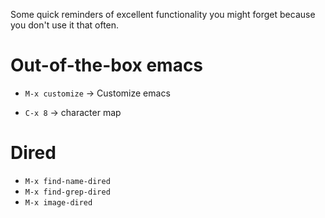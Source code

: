 Some quick reminders of excellent functionality you might forget because you
don't use it that often.

* Out-of-the-box emacs

- =M-x customize= → Customize emacs

- =C-x 8= → character map

* Dired

- =M-x find-name-dired=
- =M-x find-grep-dired=
- =M-x image-dired=
